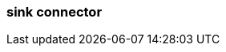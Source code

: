 === sink connector
:term-name: sink connector
:hover-text: Exports data from a Redpanda cluster into a target system.